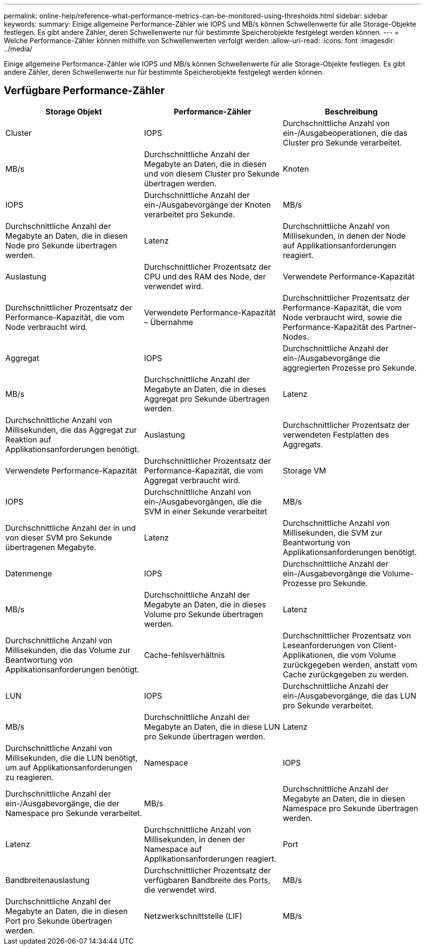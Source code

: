 ---
permalink: online-help/reference-what-performance-metrics-can-be-monitored-using-thresholds.html 
sidebar: sidebar 
keywords:  
summary: Einige allgemeine Performance-Zähler wie IOPS und MB/s können Schwellenwerte für alle Storage-Objekte festlegen. Es gibt andere Zähler, deren Schwellenwerte nur für bestimmte Speicherobjekte festgelegt werden können. 
---
= Welche Performance-Zähler können mithilfe von Schwellenwerten verfolgt werden
:allow-uri-read: 
:icons: font
:imagesdir: ../media/


[role="lead"]
Einige allgemeine Performance-Zähler wie IOPS und MB/s können Schwellenwerte für alle Storage-Objekte festlegen. Es gibt andere Zähler, deren Schwellenwerte nur für bestimmte Speicherobjekte festgelegt werden können.



== Verfügbare Performance-Zähler

[cols="3*"]
|===
| Storage Objekt | Performance-Zähler | Beschreibung 


 a| 
Cluster
 a| 
IOPS
 a| 
Durchschnittliche Anzahl von ein-/Ausgabeoperationen, die das Cluster pro Sekunde verarbeitet.



 a| 
MB/s
 a| 
Durchschnittliche Anzahl der Megabyte an Daten, die in diesen und von diesem Cluster pro Sekunde übertragen werden.
 a| 
Knoten



 a| 
IOPS
 a| 
Durchschnittliche Anzahl der ein-/Ausgabevorgänge der Knoten verarbeitet pro Sekunde.
 a| 
MB/s



 a| 
Durchschnittliche Anzahl der Megabyte an Daten, die in diesen Node pro Sekunde übertragen werden.
 a| 
Latenz
 a| 
Durchschnittliche Anzahl von Millisekunden, in denen der Node auf Applikationsanforderungen reagiert.



 a| 
Auslastung
 a| 
Durchschnittlicher Prozentsatz der CPU und des RAM des Node, der verwendet wird.
 a| 
Verwendete Performance-Kapazität



 a| 
Durchschnittlicher Prozentsatz der Performance-Kapazität, die vom Node verbraucht wird.
 a| 
Verwendete Performance-Kapazität – Übernahme
 a| 
Durchschnittlicher Prozentsatz der Performance-Kapazität, die vom Node verbraucht wird, sowie die Performance-Kapazität des Partner-Nodes.



 a| 
Aggregat
 a| 
IOPS
 a| 
Durchschnittliche Anzahl der ein-/Ausgabevorgänge die aggregierten Prozesse pro Sekunde.



 a| 
MB/s
 a| 
Durchschnittliche Anzahl der Megabyte an Daten, die in dieses Aggregat pro Sekunde übertragen werden.
 a| 
Latenz



 a| 
Durchschnittliche Anzahl von Millisekunden, die das Aggregat zur Reaktion auf Applikationsanforderungen benötigt.
 a| 
Auslastung
 a| 
Durchschnittlicher Prozentsatz der verwendeten Festplatten des Aggregats.



 a| 
Verwendete Performance-Kapazität
 a| 
Durchschnittlicher Prozentsatz der Performance-Kapazität, die vom Aggregat verbraucht wird.
 a| 
Storage VM



 a| 
IOPS
 a| 
Durchschnittliche Anzahl von ein-/Ausgabevorgängen, die die SVM in einer Sekunde verarbeitet
 a| 
MB/s



 a| 
Durchschnittliche Anzahl der in und von dieser SVM pro Sekunde übertragenen Megabyte.
 a| 
Latenz
 a| 
Durchschnittliche Anzahl von Millisekunden, die SVM zur Beantwortung von Applikationsanforderungen benötigt.



 a| 
Datenmenge
 a| 
IOPS
 a| 
Durchschnittliche Anzahl der ein-/Ausgabevorgänge die Volume-Prozesse pro Sekunde.



 a| 
MB/s
 a| 
Durchschnittliche Anzahl der Megabyte an Daten, die in dieses Volume pro Sekunde übertragen werden.
 a| 
Latenz



 a| 
Durchschnittliche Anzahl von Millisekunden, die das Volume zur Beantwortung von Applikationsanforderungen benötigt.
 a| 
Cache-fehlsverhältnis
 a| 
Durchschnittlicher Prozentsatz von Leseanforderungen von Client-Applikationen, die vom Volume zurückgegeben werden, anstatt vom Cache zurückgegeben zu werden.



 a| 
LUN
 a| 
IOPS
 a| 
Durchschnittliche Anzahl der ein-/Ausgabevorgänge, die das LUN pro Sekunde verarbeitet.



 a| 
MB/s
 a| 
Durchschnittliche Anzahl der Megabyte an Daten, die in diese LUN pro Sekunde übertragen werden.
 a| 
Latenz



 a| 
Durchschnittliche Anzahl von Millisekunden, die die LUN benötigt, um auf Applikationsanforderungen zu reagieren.
 a| 
Namespace
 a| 
IOPS



 a| 
Durchschnittliche Anzahl der ein-/Ausgabevorgänge, die der Namespace pro Sekunde verarbeitet.
 a| 
MB/s
 a| 
Durchschnittliche Anzahl der Megabyte an Daten, die in diesen Namespace pro Sekunde übertragen werden.



 a| 
Latenz
 a| 
Durchschnittliche Anzahl von Millisekunden, in denen der Namespace auf Applikationsanforderungen reagiert.
 a| 
Port



 a| 
Bandbreitenauslastung
 a| 
Durchschnittlicher Prozentsatz der verfügbaren Bandbreite des Ports, die verwendet wird.
 a| 
MB/s



 a| 
Durchschnittliche Anzahl der Megabyte an Daten, die in diesen Port pro Sekunde übertragen werden.
 a| 
Netzwerkschnittstelle (LIF)
 a| 
MB/s

|===